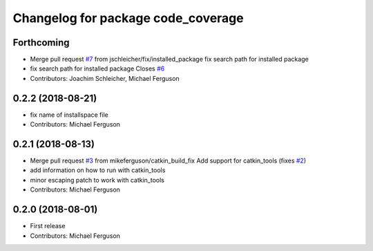 ^^^^^^^^^^^^^^^^^^^^^^^^^^^^^^^^^^^
Changelog for package code_coverage
^^^^^^^^^^^^^^^^^^^^^^^^^^^^^^^^^^^

Forthcoming
-----------
* Merge pull request `#7 <https://github.com/mikeferguson/code_coverage/issues/7>`_ from jschleicher/fix/installed_package
  fix search path for installed package
* fix search path for installed package
  Closes `#6 <https://github.com/mikeferguson/code_coverage/issues/6>`_
* Contributors: Joachim Schleicher, Michael Ferguson

0.2.2 (2018-08-21)
------------------
* fix name of installspace file
* Contributors: Michael Ferguson

0.2.1 (2018-08-13)
------------------
* Merge pull request `#3 <https://github.com/mikeferguson/code_coverage/issues/3>`_ from mikeferguson/catkin_build_fix
  Add support for catkin_tools (fixes `#2 <https://github.com/mikeferguson/code_coverage/issues/2>`_)
* add information on how to run with catkin_tools
* minor escaping patch to work with catkin_tools
* Contributors: Michael Ferguson

0.2.0 (2018-08-01)
------------------
* First release
* Contributors: Michael Ferguson
